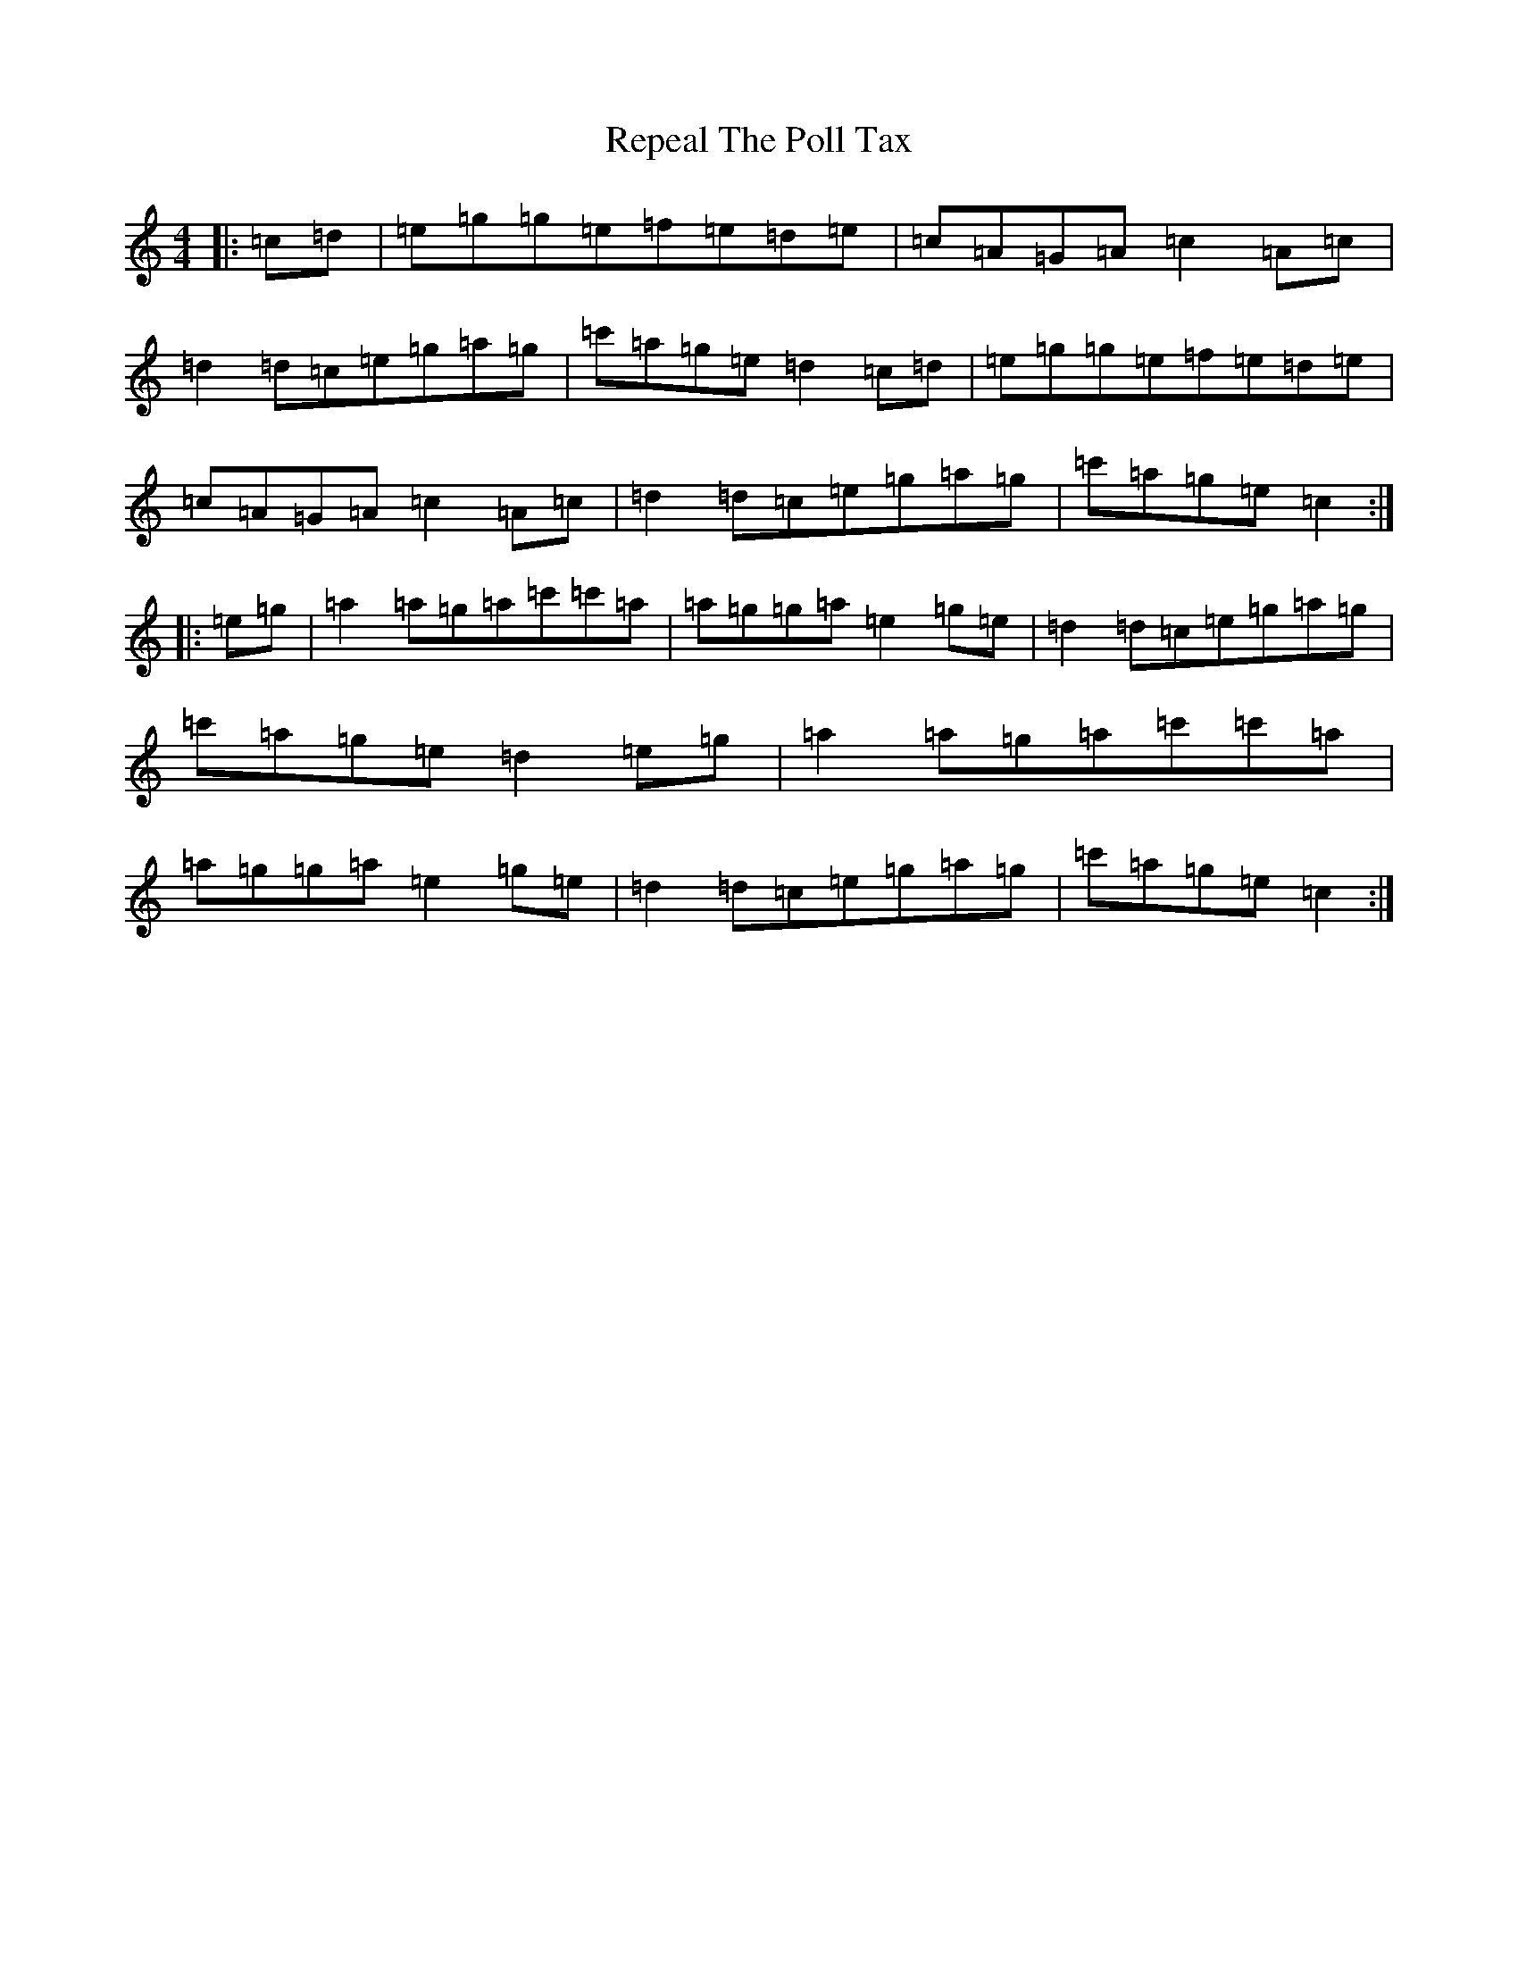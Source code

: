 X: 18044
T: Repeal The Poll Tax
S: https://thesession.org/tunes/1184#setting1184
R: reel
M:4/4
L:1/8
K: C Major
|:=c=d|=e=g=g=e=f=e=d=e|=c=A=G=A=c2=A=c|=d2=d=c=e=g=a=g|=c'=a=g=e=d2=c=d|=e=g=g=e=f=e=d=e|=c=A=G=A=c2=A=c|=d2=d=c=e=g=a=g|=c'=a=g=e=c2:||:=e=g|=a2=a=g=a=c'=c'=a|=a=g=g=a=e2=g=e|=d2=d=c=e=g=a=g|=c'=a=g=e=d2=e=g|=a2=a=g=a=c'=c'=a|=a=g=g=a=e2=g=e|=d2=d=c=e=g=a=g|=c'=a=g=e=c2:|